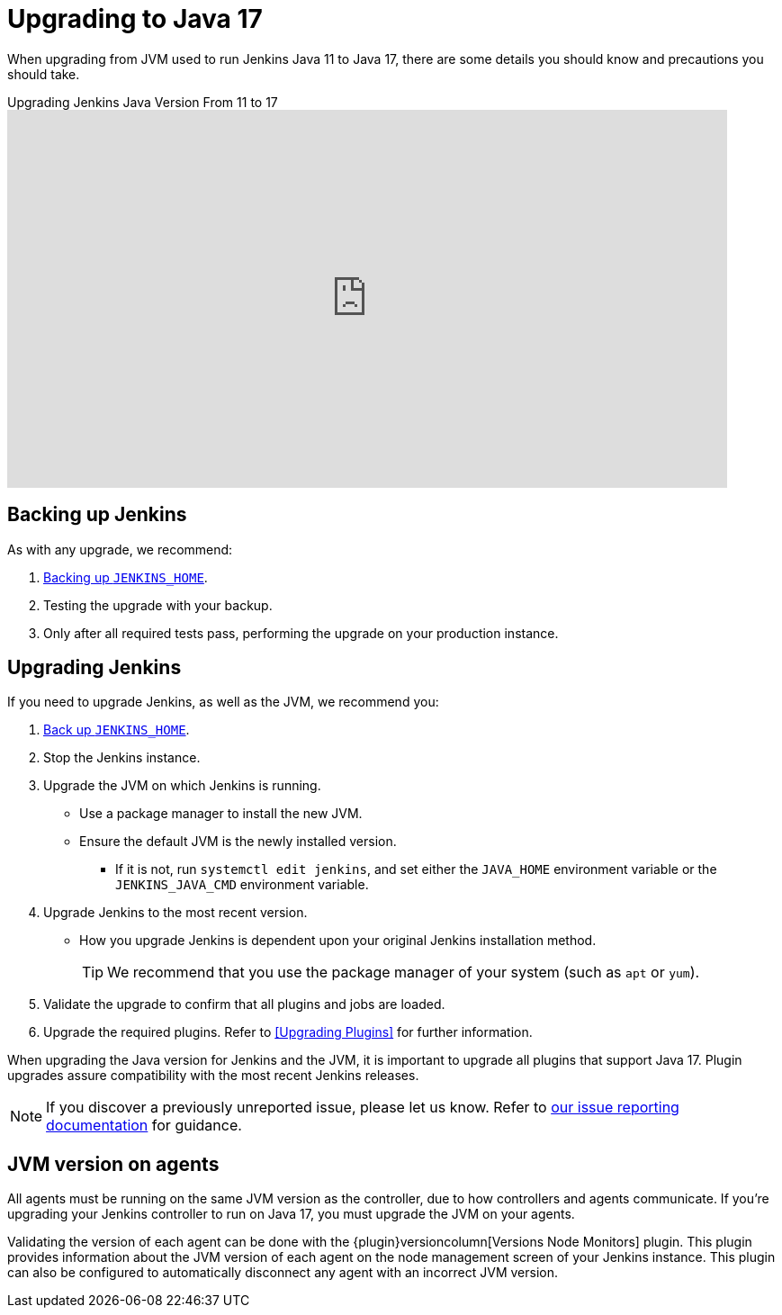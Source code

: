 = Upgrading to Java 17

When upgrading from JVM used to run Jenkins Java 11 to Java 17, there are some details you should know and precautions you should take.

.Upgrading Jenkins Java Version From 11 to 17
video::ZabUz6sl-8I[youtube,width=800,height=420]

== Backing up Jenkins

As with any upgrade, we recommend:

. link:https:/doc/book/system-administration/backing-up/#jenkins_home[Backing up `JENKINS_HOME`].
. Testing the upgrade with your backup.
. Only after all required tests pass, performing the upgrade on your production instance.

== Upgrading Jenkins

If you need to upgrade Jenkins, as well as the JVM, we recommend you:

. xref:system-administration:backing-up.adoc#jenkins_home[Back up `JENKINS_HOME`].
. Stop the Jenkins instance.
. Upgrade the JVM on which Jenkins is running.
** Use a package manager to install the new JVM.
** Ensure the default JVM is the newly installed version.
*** If it is not, run `systemctl edit jenkins`, and set either the `JAVA_HOME` environment variable or the `JENKINS_JAVA_CMD` environment variable.
. Upgrade Jenkins to the most recent version.
** How you upgrade Jenkins is dependent upon your original Jenkins installation method.
+
TIP: We recommend that you use the package manager of your system (such as `apt` or `yum`).
. Validate the upgrade to confirm that all plugins and jobs are loaded.
. Upgrade the required plugins.
Refer to <<Upgrading Plugins>> for further information.

When upgrading the Java version for Jenkins and the JVM, it is important to upgrade all plugins that support Java 17.
Plugin upgrades assure compatibility with the most recent Jenkins releases.

NOTE: If you discover a previously unreported issue, please let us know.
Refer to link:/participate/report-issue/#issue-reporting[our issue reporting documentation] for guidance.

== JVM version on agents

All agents must be running on the same JVM version as the controller, due to how controllers and agents communicate.
If you're upgrading your Jenkins controller to run on Java 17, you must upgrade the JVM on your agents.

Validating the version of each agent can be done with the {plugin}versioncolumn[Versions Node Monitors] plugin.
This plugin provides information about the JVM version of each agent on the node management screen of your Jenkins instance.
This plugin can also be configured to automatically disconnect any agent with an incorrect JVM version.
